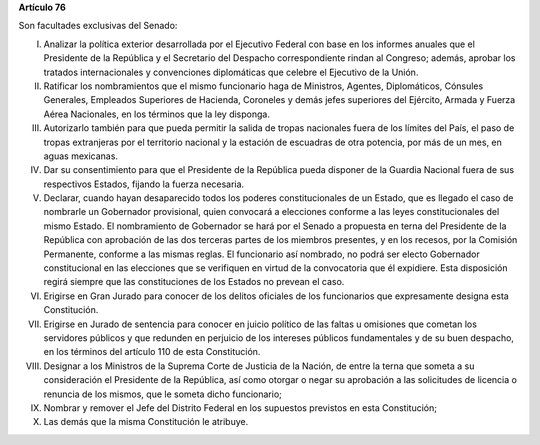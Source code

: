 **Artículo 76**

Son facultades exclusivas del Senado:

I. Analizar la política exterior desarrollada por el Ejecutivo Federal
   con base en los informes anuales que el Presidente de la República y
   el Secretario del Despacho correspondiente rindan al Congreso;
   además, aprobar los tratados internacionales y convenciones
   diplomáticas que celebre el Ejecutivo de la Unión.

II. Ratificar los nombramientos que el mismo funcionario haga de
    Ministros, Agentes, Diplomáticos, Cónsules Generales, Empleados
    Superiores de Hacienda, Coroneles y demás jefes superiores del
    Ejército, Armada y Fuerza Aérea Nacionales, en los términos que la
    ley disponga.

III. Autorizarlo también para que pueda permitir la salida de tropas
     nacionales fuera de los límites del País, el paso de tropas
     extranjeras por el territorio nacional y la estación de escuadras
     de otra potencia, por más de un mes, en aguas mexicanas.

IV. Dar su consentimiento para que el Presidente de la República pueda
    disponer de la Guardia Nacional fuera de sus respectivos Estados,
    fijando la fuerza necesaria.

V. Declarar, cuando hayan desaparecido todos los poderes
   constitucionales de un Estado, que es llegado el caso de nombrarle un
   Gobernador provisional, quien convocará a elecciones conforme a las
   leyes constitucionales del mismo Estado. El nombramiento de
   Gobernador se hará por el Senado a propuesta en terna del Presidente
   de la República con aprobación de las dos terceras partes de los
   miembros presentes, y en los recesos, por la Comisión Permanente,
   conforme a las mismas reglas. El funcionario así nombrado, no podrá
   ser electo Gobernador constitucional en las elecciones que se
   verifiquen en virtud de la convocatoria que él expidiere. Esta
   disposición regirá siempre que las constituciones de los Estados no
   prevean el caso.

VI. Erigirse en Gran Jurado para conocer de los delitos oficiales de los
    funcionarios que expresamente designa esta Constitución.

VII. Erigirse en Jurado de sentencia para conocer en juicio político de
     las faltas u omisiones que cometan los servidores públicos y que
     redunden en perjuicio de los intereses públicos fundamentales y de
     su buen despacho, en los términos del artículo 110 de esta
     Constitución.

VIII. Designar a los Ministros de la Suprema Corte de Justicia de la
      Nación, de entre la terna que someta a su consideración el
      Presidente de la República, así como otorgar o negar su aprobación
      a las solicitudes de licencia o renuncia de los mismos, que le
      someta dicho funcionario;

IX. Nombrar y remover el Jefe del Distrito Federal en los supuestos
    previstos en esta Constitución;

X. Las demás que la misma Constitución le atribuye.

